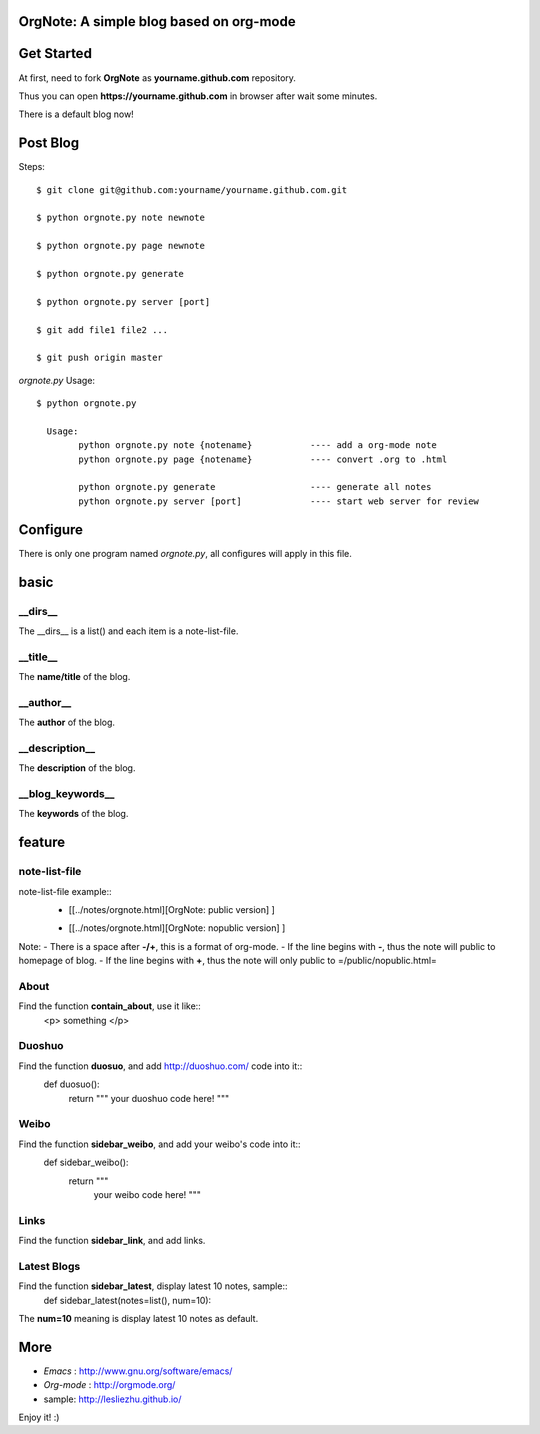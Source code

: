 OrgNote: A simple blog based on org-mode
=======================================

Get Started
============

At first, need to fork **OrgNote** as **yourname.github.com** repository.

Thus you can open **https://yourname.github.com** in  browser after wait some minutes. 

There is a default blog now!

Post Blog
=========

Steps::

  $ git clone git@github.com:yourname/yourname.github.com.git

  $ python orgnote.py note newnote

  $ python orgnote.py page newnote

  $ python orgnote.py generate

  $ python orgnote.py server [port]

  $ git add file1 file2 ...

  $ git push origin master


`orgnote.py` Usage::

  $ python orgnote.py

    Usage:
          python orgnote.py note {notename}           ---- add a org-mode note
          python orgnote.py page {notename}           ---- convert .org to .html

          python orgnote.py generate                  ---- generate all notes
          python orgnote.py server [port]             ---- start web server for review


Configure
=========

There is only one program named `orgnote.py`, all configures will apply in this file.

basic
======

__dirs__
---------

The __dirs__ is a list() and each item is a note-list-file.

__title__
----------

The **name/title** of the blog.

__author__
-----------

The **author** of the blog.

__description__
----------------

The **description** of the blog.

__blog_keywords__
--------------------

The **keywords** of the blog.

feature
=========

note-list-file
---------------

note-list-file example::
  - [[../notes/orgnote.html][OrgNote: public   version] ]
  + [[../notes/orgnote.html][OrgNote: nopublic version] ]

Note:
- There is a space after **-/+**, this is a format of org-mode.
- If the line begins with **-**, thus the note will public to homepage of blog.
- If the line begins with **+**, thus the note will only public to =/public/nopublic.html= 

About
-------

Find the function **contain_about**, use it like::
  <p> something </p>
  

Duoshuo
-------

Find the function **duosuo**, and add http://duoshuo.com/ code into it::
  def duosuo():
      return """
      your duoshuo code here!
      """

Weibo
------

Find the function **sidebar_weibo**, and add your weibo's code into it::
  def sidebar_weibo():
      return """
             your weibo code here!
             """
Links
-------

Find the function **sidebar_link**, and add links.

Latest Blogs
-------------

Find the function **sidebar_latest**, display latest 10 notes, sample::
  def sidebar_latest(notes=list(), num=10):


The **num=10** meaning is display latest 10 notes as default.


More
=======

- `Emacs` : http://www.gnu.org/software/emacs/
- `Org-mode` : http://orgmode.org/
- sample: http://lesliezhu.github.io/

Enjoy it! :)





